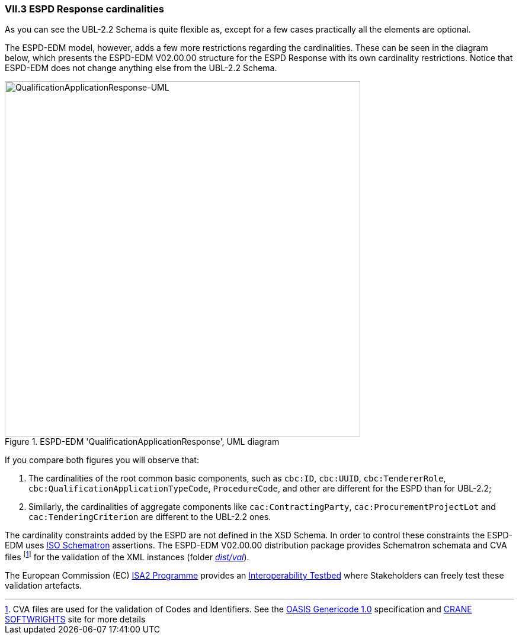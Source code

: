 
=== VII.3 ESPD Response cardinalities

As you can see the UBL-2.2 Schema is quite flexible as, except for a few cases practically all the elements are optional.

The ESPD-EDM model, however, adds a few more restrictions regarding the cardinalities. These can be seen in  the diagram below, which presents the ESPD-EDM V02.00.00 structure for the ESPD Response with its own cardinality restrictions. Notice that ESPD-EDM does not change anything else from the UBL-2.2 Schema.

.ESPD-EDM 'QualificationApplicationResponse', UML diagram
image::ESPDResponse-UML-1stLevel.png[QualificationApplicationResponse-UML, alt="QualificationApplicationResponse-UML", width="600" align="center"]

If you compare both figures you will observe that:

. The cardinalities of the root common basic components, such as `cbc:ID`, `cbc:UUID`, `cbc:TendererRole`, `cbc:QualificationApplicationTypeCode`, `ProcedureCode`, and other are different for the ESPD than for UBL-2.2;

. Similarly, the cardinalities of aggregate components like `cac:ContractingParty`, `cac:ProcurementProjectLot` and `cac:TenderingCriterion` are different to the UBL-2.2 ones.

The cardinality constraints added by the ESPD are not defined in the XSD Schema. In order to control these constraints the ESPD-EDM uses http://schematron.com/[ISO Schematron] assertions. The ESPD-EDM V02.00.00 distribution package provides Schematron schemata and CVA files footnote:[CVA files are used for the validation of Codes and Identifiers. See the https://www.oasis-open.org/committees/tc_home.php?wg_abbrev=codelist[OASIS Genericode 1.0] specification and http://www.cranesoftwrights.com/bio/gkholman.htm#summary[CRANE SOFTWRIGHTS] site for more details] for the validation of the XML instances (folder link:./dist/val[_dist/val_]). 

The European Commission (EC) https://ec.europa.eu/isa2/awards_en[ISA2 Programme] provides an https://joinup.ec.europa.eu/asset/itb/description[Interoperability Testbed] where Stakeholders can freely test these validation artefacts. 

